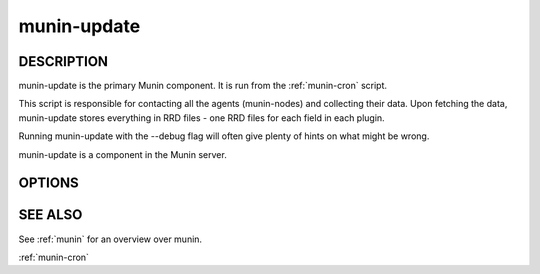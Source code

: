 .. _munin-update:

.. program:: munin-update

==============
 munin-update
==============

DESCRIPTION
===========

munin-update is the primary Munin component. It is run from the
:ref:`munin-cron` script.

This script is responsible for contacting all the agents
(munin-nodes) and collecting their data. Upon fetching the data,
munin-update stores everything in RRD files - one RRD files for
each field in each plugin.

Running munin-update with the --debug flag will often give plenty
of hints on what might be wrong.

munin-update is a component in the Munin server.

OPTIONS
=======

.. option:: --config_file <file>

   Use <file> as the configuration file. [/etc/munin/munin.conf]

.. option:: --debug

   Log debug messages.

.. option:: --screen

   If set, log messages to STDERR on the screen.

.. option:: --fork

   If set, will fork off one process for each host. Can be negated
   with --nofork [--fork]

.. option:: --host <host>

   Limit fetched data to those from <host<gt>. Multiple --host options
   may be supplied. [unset]

.. option:: --service <service>

   Limit fetched data to those of <service>. Multiple --service
   options may be supplied. [unset]

.. option:: --timeout <seconds>

   Set the network timeout to <seconds>. [180]

.. option:: --help

   Print the help message then exit.

.. option:: --version

   Print version information then exit.


SEE ALSO
========

See :ref:`munin` for an overview over munin.

:ref:`munin-cron`
